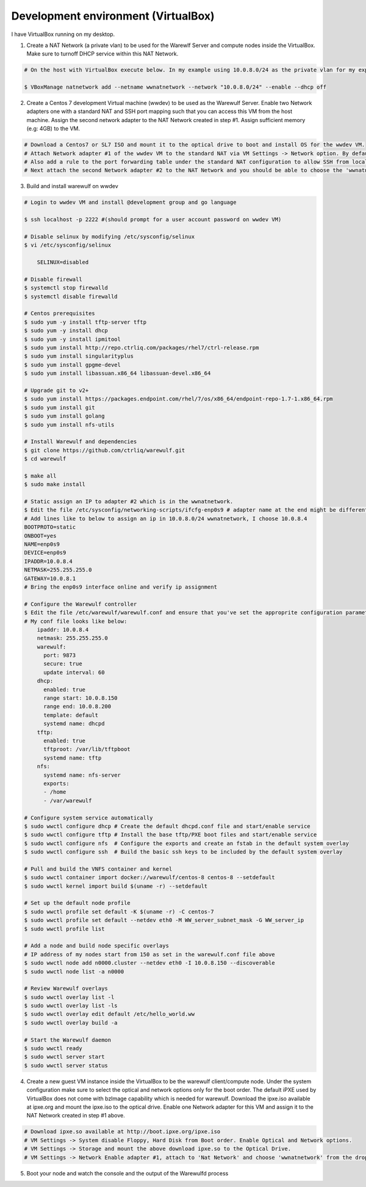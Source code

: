 .. _development-environment-vbox:

====================================
Development environment (VirtualBox)
====================================

I have VirtualBox running on my desktop.

1. Create a NAT Network (a private vlan) to be used for the Warewlf Server and compute nodes inside the VirtualBox. Make sure to turnoff DHCP service within this NAT Network.

.. code-block:: bash

   # On the host with VirtualBox execute below. In my example using 10.0.8.0/24 as the private vlan for my experiment with Warewulf

   $ VBoxManage natnetwork add --netname wwnatnetwork --network "10.0.8.0/24" --enable --dhcp off

2. Create a Centos 7 development Virtual machine (wwdev) to be used as the Warewulf Server. Enable two Network adapters one with a standard NAT and SSH port mapping such that you can access this VM from the host machine. Assign the second network adapter to the NAT Network created in step #1. Assign sufficient memory (e.g: 4GB) to the VM. 

.. code-block:: bash

   # Download a Centos7 or SL7 ISO and mount it to the optical drive to boot and install OS for the wwdev VM.
   # Attach Network adapter #1 of the wwdev VM to the standard NAT via VM Settings -> Network option. By default VirtualBox puts the Network Adapter into 10.0.2.0/24 network and assigns 10.0.2.15 IP address.
   # Also add a rule to the port forwarding table under the standard NAT configuration to allow SSH from localhost (127.0.0.1) some high port e.g 2222 to the guest IP 10.0.2.15 port 22 such that you can SSH from your host/desktop to the wwdev VM. 
   # Next attach the second Network adapter #2 to the NAT Network and you should be able to choose the 'wwnatnetwork' created above in step #1 from the drop down list.

3. Build and install warewulf on wwdev

.. code-block:: bash

    # Login to wwdev VM and install @development group and go language

    $ ssh localhost -p 2222 #(should prompt for a user account password on wwdev VM)

    # Disable selinux by modifying /etc/sysconfig/selinux
    $ vi /etc/sysconfig/selinux

        SELINUX=disabled

    # Disable firewall
    $ systemctl stop firewalld
    $ systemctl disable firewalld

    # Centos prerequisites
    $ sudo yum -y install tftp-server tftp
    $ sudo yum -y install dhcp
    $ sudo yum -y install ipmitool
    $ sudo yum install http://repo.ctrliq.com/packages/rhel7/ctrl-release.rpm
    $ sudo yum install singularityplus
    $ sudo yum install gpgme-devel
    $ sudo yum install libassuan.x86_64 libassuan-devel.x86_64

    # Upgrade git to v2+
    $ sudo yum install https://packages.endpoint.com/rhel/7/os/x86_64/endpoint-repo-1.7-1.x86_64.rpm
    $ sudo yum install git
    $ sudo yum install golang
    $ sudo yum install nfs-utils

    # Install Warewulf and dependencies
    $ git clone https://github.com/ctrliq/warewulf.git
    $ cd warewulf

    $ make all
    $ sudo make install

    # Static assign an IP to adapter #2 which is in the wwnatnetwork.
    $ Edit the file /etc/sysconfig/networking-scripts/ifcfg-enp0s9 # adapter name at the end might be different for you
    # Add lines like to below to assign an ip in 10.0.8.0/24 wwnatnetwork, I choose 10.0.8.4
    BOOTPROTO=static
    ONBOOT=yes
    NAME=enp0s9
    DEVICE=enp0s9
    IPADDR=10.0.8.4
    NETMASK=255.255.255.0
    GATEWAY=10.0.8.1
    # Bring the enp0s9 interface online and verify ip assignment

    # Configure the Warewulf controller
    $ Edit the file /etc/warewulf/warewulf.conf and ensure that you've set the approprite configuration parameters. 
    # My conf file looks like below:
        ipaddr: 10.0.8.4
        netmask: 255.255.255.0
        warewulf:
          port: 9873
          secure: true
          update interval: 60
        dhcp:
          enabled: true
          range start: 10.0.8.150
          range end: 10.0.8.200
          template: default
          systemd name: dhcpd
        tftp:
          enabled: true
          tftproot: /var/lib/tftpboot
          systemd name: tftp
        nfs:
          systemd name: nfs-server
          exports:
          - /home
          - /var/warewulf

    # Configure system service automatically
    $ sudo wwctl configure dhcp # Create the default dhcpd.conf file and start/enable service
    $ sudo wwctl configure tftp # Install the base tftp/PXE boot files and start/enable service
    $ sudo wwctl configure nfs  # Configure the exports and create an fstab in the default system overlay
    $ sudo wwctl configure ssh  # Build the basic ssh keys to be included by the default system overlay

    # Pull and build the VNFS container and kernel
    $ sudo wwctl container import docker://warewulf/centos-8 centos-8 --setdefault
    $ sudo wwctl kernel import build $(uname -r) --setdefault

    # Set up the default node profile
    $ sudo wwctl profile set default -K $(uname -r) -C centos-7
    $ sudo wwctl profile set default --netdev eth0 -M WW_server_subnet_mask -G WW_server_ip
    $ sudo wwctl profile list

    # Add a node and build node specific overlays
    # IP address of my nodes start from 150 as set in the warewulf.conf file above
    $ sudo wwctl node add n0000.cluster --netdev eth0 -I 10.0.8.150 --discoverable
    $ sudo wwctl node list -a n0000

    # Review Warewulf overlays
    $ sudo wwctl overlay list -l
    $ sudo wwctl overlay list -ls
    $ sudo wwctl overlay edit default /etc/hello_world.ww
    $ sudo wwctl overlay build -a

    # Start the Warewulf daemon
    $ sudo wwctl ready
    $ sudo wwctl server start
    $ sudo wwctl server status

4. Create a new guest VM instance inside the VirtualBox to be the warewulf client/compute node. Under the system configuration make sure to select the optical and network options only for the boot order. The default iPXE used by VirtualBox does not come with bzImage capability which is needed for warewulf. Download the ipxe.iso available at ipxe.org and mount the ipxe.iso to the optical drive. Enable one Network adapter for this VM and assign it to the NAT Network created in step #1 above. 

.. code-block:: bash

   # Download ipxe.so available at http://boot.ipxe.org/ipxe.iso
   # VM Settings -> System disable Floppy, Hard Disk from Boot order. Enable Optical and Network options.
   # VM Settings -> Storage and mount the above download ipxe.so to the Optical Drive.
   # VM Settings -> Network Enable adapter #1, attach to 'Nat Network' and choose 'wwnatnetwork' from the drop down list.

5. Boot your node and watch the console and the output of the Warewulfd process
